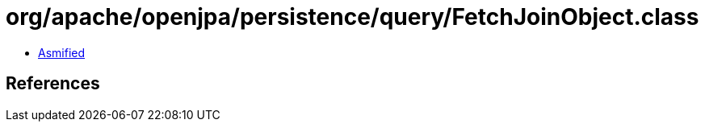 = org/apache/openjpa/persistence/query/FetchJoinObject.class

 - link:FetchJoinObject-asmified.java[Asmified]

== References

